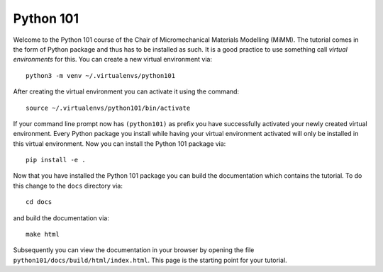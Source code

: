 ==========
Python 101
==========

Welcome to the Python 101 course of the Chair of Micromechanical Materials 
Modelling (MiMM). The tutorial comes in the form of Python package and thus has
to be installed as such. 
It is a good practice to use something call *virtual environments* for this. 
You can create a new virtual environment via::

    python3 -m venv ~/.virtualenvs/python101

After creating the virtual environment you can activate it using the command::

    source ~/.virtualenvs/python101/bin/activate

If your command line prompt now has ``(python101)`` as prefix you have
successfully activated your newly created virtual environment. Every Python
package you install while having your virtual environment activated will only
be installed in this virtual environment. Now you can install the Python 101
package via::

    pip install -e .

Now that you have installed the Python 101 package you can build the
documentation which contains the tutorial. To do this change to the ``docs``
directory via::

    cd docs

and build the documentation via::

    make html

Subsequently you can view the documentation in your browser by opening the file
``python101/docs/build/html/index.html``. This page is the starting point for
your tutorial.
